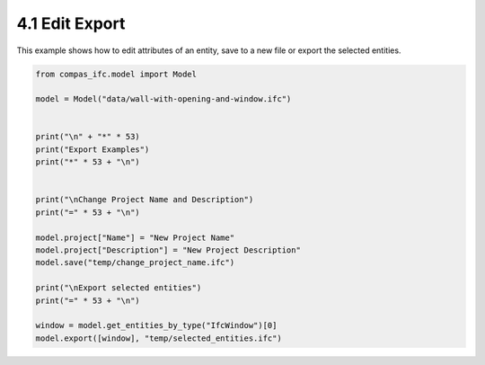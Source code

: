 *******************************************************************************
4.1 Edit Export
*******************************************************************************

This example shows how to edit attributes of an entity, save to a new file or export the selected entities.

.. code-block:: python

    from compas_ifc.model import Model

    model = Model("data/wall-with-opening-and-window.ifc")


    print("\n" + "*" * 53)
    print("Export Examples")
    print("*" * 53 + "\n")


    print("\nChange Project Name and Description")
    print("=" * 53 + "\n")

    model.project["Name"] = "New Project Name"
    model.project["Description"] = "New Project Description"
    model.save("temp/change_project_name.ifc")

    print("\nExport selected entities")
    print("=" * 53 + "\n")

    window = model.get_entities_by_type("IfcWindow")[0]
    model.export([window], "temp/selected_entities.ifc")

